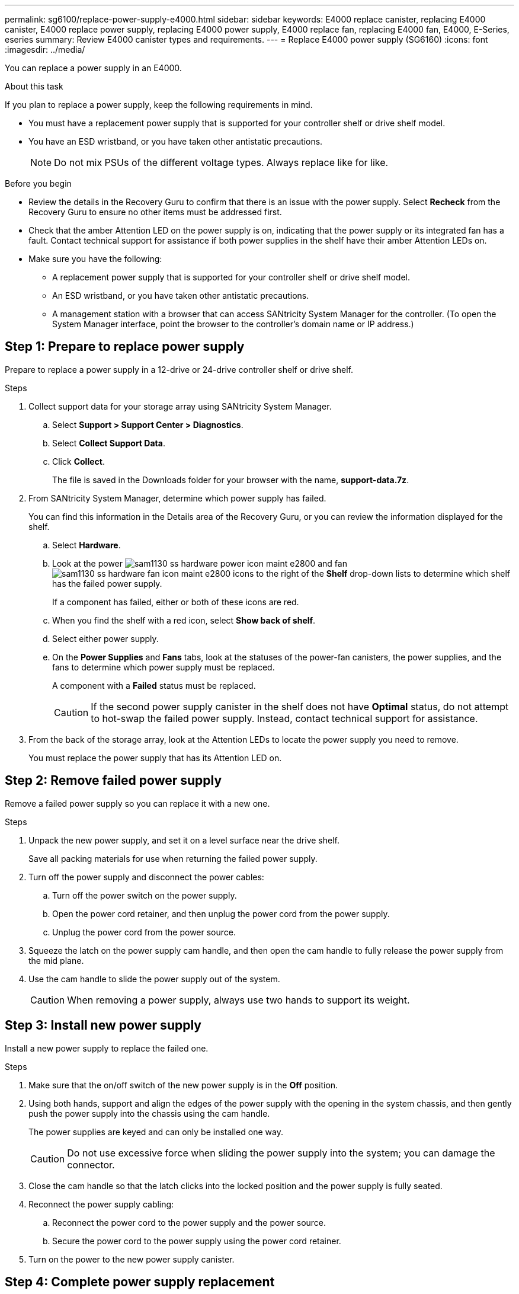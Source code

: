 ---
permalink: sg6100/replace-power-supply-e4000.html
sidebar: sidebar
keywords: E4000 replace canister, replacing E4000 canister, E4000 replace power supply, replacing E4000 power supply, E4000 replace fan, replacing E4000 fan, E4000, E-Series, eseries
summary: Review E4000 canister types and requirements.
---
= Replace E4000 power supply (SG6160)
:icons: font
:imagesdir: ../media/

[.lead]
You can replace a power supply in an E4000.

.About this task

If you plan to replace a power supply, keep the following requirements in mind.

* You must have a replacement power supply that is supported for your controller shelf or drive shelf model.
* You have an ESD wristband, or you have taken other antistatic precautions.
+
NOTE: Do not mix PSUs of the different voltage types. Always replace like for like.

.Before you begin

* Review the details in the Recovery Guru to confirm that there is an issue with the power supply. Select *Recheck* from the Recovery Guru to ensure no other items must be addressed first.
* Check that the amber Attention LED on the power supply is on, indicating that the power supply or its integrated fan has a fault. Contact technical support for assistance if both power supplies in the shelf have their amber Attention LEDs on.
* Make sure you have the following:
** A replacement power supply that is supported for your controller shelf or drive shelf model.
** An ESD wristband, or you have taken other antistatic precautions.
** A management station with a browser that can access SANtricity System Manager for the controller. (To open the System Manager interface, point the browser to the controller’s domain name or IP address.)


== Step 1: Prepare to replace power supply

Prepare to replace a power supply in a 12-drive or 24-drive controller shelf or drive shelf.

.Steps

. Collect support data for your storage array using SANtricity System Manager.
 .. Select *Support > Support Center > Diagnostics*.
 .. Select *Collect Support Data*.
 .. Click *Collect*.
+
The file is saved in the Downloads folder for your browser with the name, *support-data.7z*.
. From SANtricity System Manager, determine which power supply has failed.
+
You can find this information in the Details area of the Recovery Guru, or you can review the information displayed for the shelf.

 .. Select *Hardware*.
 .. Look at the power image:../media/sam1130_ss_hardware_power_icon_maint-e2800.gif[] and fan image:../media/sam1130_ss_hardware_fan_icon_maint-e2800.gif[] icons to the right of the *Shelf* drop-down lists to determine which shelf has the failed power supply.
+
If a component has failed, either or both of these icons are red.

 .. When you find the shelf with a red icon, select *Show back of shelf*.
 .. Select either power supply.
 .. On the *Power Supplies* and *Fans* tabs, look at the statuses of the power-fan canisters, the power supplies, and the fans to determine which power supply must be replaced.
+
A component with a *Failed* status must be replaced.
+
CAUTION: If the second power supply canister in the shelf does not have *Optimal* status, do not attempt to hot-swap the failed power supply. Instead, contact technical support for assistance.

. From the back of the storage array, look at the Attention LEDs to locate the power supply you need to remove.
+
You must replace the power supply that has its Attention LED on.


== Step 2: Remove failed power supply

Remove a failed power supply so you can replace it with a new one.

.Steps

. Unpack the new power supply, and set it on a level surface near the drive shelf.
+
Save all packing materials for use when returning the failed power supply.

. Turn off the power supply and disconnect the power cables:
 .. Turn off the power switch on the power supply.
 .. Open the power cord retainer, and then unplug the power cord from the power supply.
 .. Unplug the power cord from the power source.
. Squeeze the latch on the power supply cam handle, and then open the cam handle to fully release the power supply from the mid plane.
. Use the cam handle to slide the power supply out of the system.
+
CAUTION: When removing a power supply, always use two hands to support its weight.

== Step 3: Install new power supply

Install a new power supply to replace the failed one.

.Steps

. Make sure that the on/off switch of the new power supply is in the *Off* position.
. Using both hands, support and align the edges of the power supply with the opening in the system chassis, and then gently push the power supply into the chassis using the cam handle.
+
The power supplies are keyed and can only be installed one way.
+
CAUTION: Do not use excessive force when sliding the power supply into the system; you can damage the connector.

. Close the cam handle so that the latch clicks into the locked position and the power supply is fully seated.
. Reconnect the power supply cabling:
 .. Reconnect the power cord to the power supply and the power source.
 .. Secure the power cord to the power supply using the power cord retainer.
. Turn on the power to the new power supply canister.

== Step 4: Complete power supply replacement

Confirm that the new power supply is working correctly, gather support data, and resume normal operations.

.Steps

. On the new power supply, check that the green Power LED is on and the amber Attention LED is OFF.
. From the Recovery Guru in SANtricity System Manager, select *Recheck* to ensure the problem has been resolved.
. If a failed power supply is still being reported, repeat the steps in <<Step 2: Remove failed power supply>>, and in <<Step 3: Install new power supply>>. If the problem continues to persist, contact technical support.
. Remove the antistatic protection.
. Collect support data for your storage array using SANtricity System Manager.
 .. Select *Support > Support Center > Diagnostics*.
 .. Select *Collect Support Data*.
 .. Click *Collect*.
+
The file is saved in the Downloads folder for your browser with the name, *support-data.7z*.
. Return the failed part to NetApp, as described in the RMA instructions shipped with the kit.

.What's next?

Your power supply replacement is complete. You can resume normal operations.
